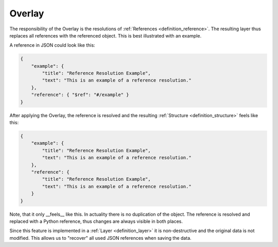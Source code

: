 .. _definition_overlay:
.. _overlay_adapter:

=======
Overlay
=======

The responsibility of the Overlay is the resolutions of :ref:`References <definition_reference>`. The resulting layer thus replaces all references with the referenced object. This is best illustrated with an example.

A reference in JSON could look like this:

.. code-block:: JSON

    {
        "example": {
            "title": "Reference Resolution Example",
            "text": "This is an example of a reference resolution."
        },
        "reference": { "$ref": "#/example" }
    }

After applying the Overlay, the reference is resolved and the resulting :ref:`Structure <definition_structure>` feels like this:

.. code-block:: JSON

    {
        "example": {
            "title": "Reference Resolution Example",
            "text": "This is an example of a reference resolution."
        },
        "reference": {
            "title": "Reference Resolution Example",
            "text": "This is an example of a reference resolution."
        }
    }

Note, that it only __feels__ like this. In actuality there is no duplication of the object. The reference is resolved and replaced with a Python reference, thus changes are always visible in both places.

Since this feature is implemented in a :ref:`Layer <definition_layer>` it is non-destructive and the original data is not modified. This allows us to "recover" all used JSON references when saving the data.
